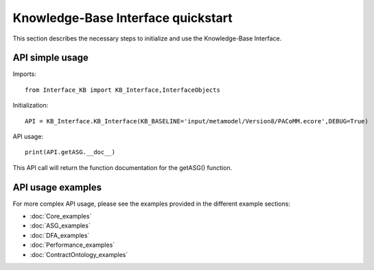 Knowledge-Base Interface quickstart
====================================================
This section describes the necessary steps to initialize and use the Knowledge-Base Interface.

API simple usage
----------------

Imports::

    from Interface_KB import KB_Interface,InterfaceObjects

Initialization::

    API = KB_Interface.KB_Interface(KB_BASELINE='input/metamodel/Version8/PACoMM.ecore',DEBUG=True)

API usage::

    print(API.getASG.__doc__)

This API call will return the function documentation for the getASG() function.

API usage examples
------------------

For more complex API usage, please see the examples provided in the different example sections:

* :doc:`Core_examples`
* :doc:`ASG_examples`
* :doc:`DFA_examples`
* :doc:`Performance_examples`
* :doc:`ContractOntology_examples`

.. only:: builder_html

    .. important:: :download:`Download <SharedFiles/input.zip>` the input artifacts(KB instances, MM instances,JSON objects,...) needed to run the more complex KB API examples. Simply extract the folder in your work directory to start using the KB API examples.


